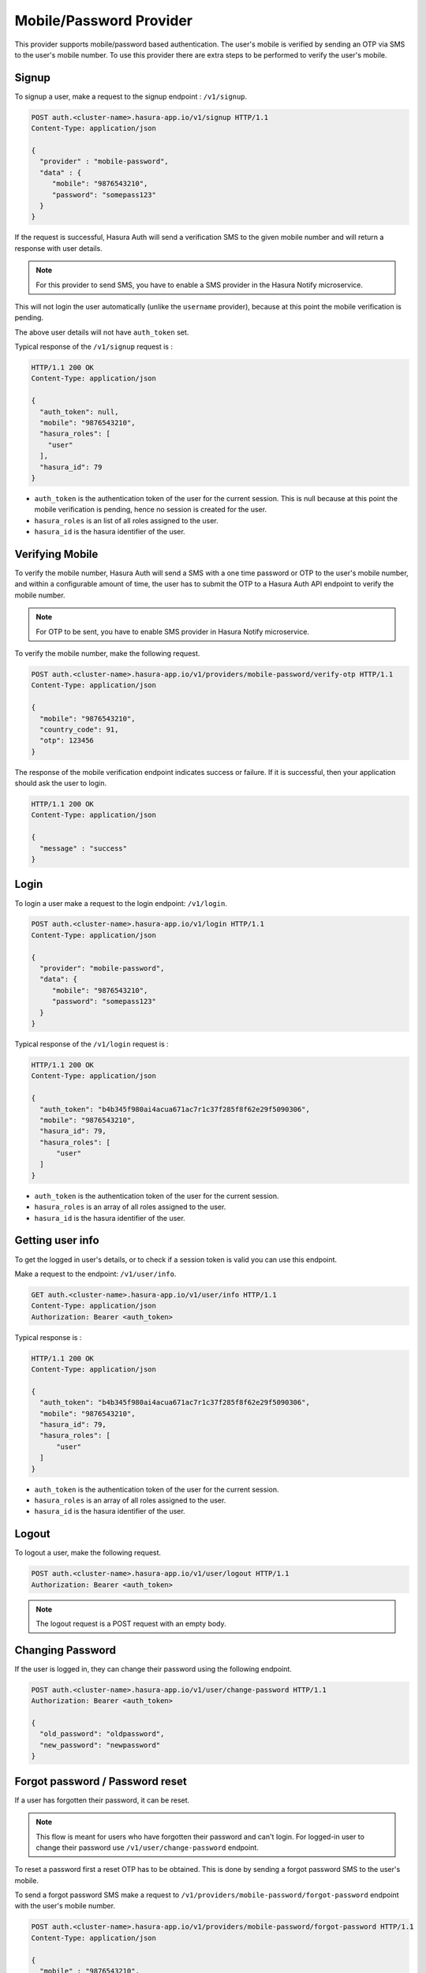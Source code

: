 .. .. meta::
   :description: Hasura Auth mobile provider
   :keywords: hasura, users, signup, login, mobile, verify mobile


Mobile/Password Provider
========================

This provider supports mobile/password based authentication.  The user's mobile
is verified by sending an OTP via SMS to the user's mobile number. To use this
provider there are extra steps to be performed to verify the user's mobile.


Signup
------

To signup a user, make a request to the signup endpoint : ``/v1/signup``.

.. code-block:: http

   POST auth.<cluster-name>.hasura-app.io/v1/signup HTTP/1.1
   Content-Type: application/json

   {
     "provider" : "mobile-password",
     "data" : {
        "mobile": "9876543210",
        "password": "somepass123"
     }
   }

If the request is successful, Hasura Auth will send a verification SMS to the
given mobile number and will return a response with user details.

.. note::

  For this provider to send SMS, you have to enable a SMS provider in the
  Hasura Notify microservice.


This will not login the user automatically (unlike the ``username`` provider),
because at this point the mobile verification is pending.

The above user details will not have ``auth_token`` set.

Typical response of the ``/v1/signup`` request is :

.. code-block:: http

   HTTP/1.1 200 OK
   Content-Type: application/json

   {
     "auth_token": null,
     "mobile": "9876543210",
     "hasura_roles": [
       "user"
     ],
     "hasura_id": 79
   }


* ``auth_token``  is the authentication token of the user for the current
  session. This is null because at this point the mobile verification is
  pending, hence no session is created for the user.

* ``hasura_roles``  is an list of all roles assigned to the user.

* ``hasura_id``  is the hasura identifier of the user.


Verifying Mobile
----------------

To verify the mobile number, Hasura Auth will send a SMS with a one time
password or OTP to the user's mobile number, and within a configurable amount of
time, the user has to submit the OTP to a Hasura Auth API endpoint to verify
the mobile number.

.. note::
  For OTP to be sent, you have to enable SMS provider in Hasura Notify microservice.

To verify the mobile number, make the following request.

.. code-block:: http

   POST auth.<cluster-name>.hasura-app.io/v1/providers/mobile-password/verify-otp HTTP/1.1
   Content-Type: application/json

   {
     "mobile": "9876543210",
     "country_code": 91,
     "otp": 123456
   }

The response of the mobile verification endpoint indicates success or failure.
If it is successful, then your application should ask the user to login.

.. code-block:: http

   HTTP/1.1 200 OK
   Content-Type: application/json

   {
     "message" : "success"
   }


Login
------

To login a user make a request to the login endpoint: ``/v1/login``.

.. code-block:: http

   POST auth.<cluster-name>.hasura-app.io/v1/login HTTP/1.1
   Content-Type: application/json

   {
     "provider": "mobile-password",
     "data": {
        "mobile": "9876543210",
        "password": "somepass123"
     }
   }


Typical response of the ``/v1/login`` request is :

.. code-block:: http

   HTTP/1.1 200 OK
   Content-Type: application/json

   {
     "auth_token": "b4b345f980ai4acua671ac7r1c37f285f8f62e29f5090306",
     "mobile": "9876543210",
     "hasura_id": 79,
     "hasura_roles": [
         "user"
     ]
   }

* ``auth_token``  is the authentication token of the user for the current
  session.
* ``hasura_roles``  is an array of all roles assigned to the user.

* ``hasura_id``  is the hasura identifier of the user.


Getting user info
------------------
To get the logged in user's details, or to check if a session token is valid
you can use this endpoint.

Make a request to the endpoint: ``/v1/user/info``.

.. code-block:: http

   GET auth.<cluster-name>.hasura-app.io/v1/user/info HTTP/1.1
   Content-Type: application/json
   Authorization: Bearer <auth_token>


Typical response is :

.. code-block:: http

   HTTP/1.1 200 OK
   Content-Type: application/json

   {
     "auth_token": "b4b345f980ai4acua671ac7r1c37f285f8f62e29f5090306",
     "mobile": "9876543210",
     "hasura_id": 79,
     "hasura_roles": [
         "user"
     ]
   }


* ``auth_token``  is the authentication token of the user for the current
  session.
* ``hasura_roles``  is an array of all roles assigned to the user.

* ``hasura_id``  is the hasura identifier of the user.


Logout
------

To logout a user, make the following request.

.. code-block:: http

   POST auth.<cluster-name>.hasura-app.io/v1/user/logout HTTP/1.1
   Authorization: Bearer <auth_token>

.. note::
    The logout request is a POST request with an empty body.

 
Changing Password
-----------------

If the user is logged in, they can change their password using the following
endpoint.

.. code-block:: http

   POST auth.<cluster-name>.hasura-app.io/v1/user/change-password HTTP/1.1
   Authorization: Bearer <auth_token>

   {
     "old_password": "oldpassword",
     "new_password": "newpassword"
   }


Forgot password / Password reset
--------------------------------

If a user has forgotten their password, it can be reset.

.. note::

  This flow is meant for users who have forgotten their password and
  can't login. For logged-in user to change their password use
  ``/v1/user/change-password`` endpoint.

To reset a password first a reset OTP has to be obtained. This is done by sending
a forgot password SMS to the user's mobile.

To send a forgot password SMS make a request to
``/v1/providers/mobile-password/forgot-password`` endpoint with the user's
mobile number.

.. code-block:: http

   POST auth.<cluster-name>.hasura-app.io/v1/providers/mobile-password/forgot-password HTTP/1.1
   Content-Type: application/json

   {
     "mobile" : "9876543210",
     "country_code" : 91
   }

After obtaining the OTP, your application should make auth API call to
``/v1/providers/mobile-password/reset-password`` endpoint to reset the user's password.

The reset password endpoint takes the OTP and the new password of the user.

.. code-block:: http

   POST auth.<cluster-name>.hasura-app.io/v1/providers/mobile-password/reset-password HTTP/1.1
   Content-Type: application/json

   {
     "country_code" : 91,
     "mobile" : "9876543210",
     "otp": 1231,
     "password": "newpass123"
   }

